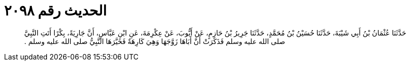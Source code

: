 
= الحديث رقم ٢٠٩٨

[quote.hadith]
حَدَّثَنَا عُثْمَانُ بْنُ أَبِي شَيْبَةَ، حَدَّثَنَا حُسَيْنُ بْنُ مُحَمَّدٍ، حَدَّثَنَا جَرِيرُ بْنُ حَازِمٍ، عَنْ أَيُّوبَ، عَنْ عِكْرِمَةَ، عَنِ ابْنِ عَبَّاسٍ، أَنَّ جَارِيَةً، بِكْرًا أَتَتِ النَّبِيَّ صلى الله عليه وسلم فَذَكَرَتْ أَنَّ أَبَاهَا زَوَّجَهَا وَهِيَ كَارِهَةٌ فَخَيَّرَهَا النَّبِيُّ صلى الله عليه وسلم ‏.‏